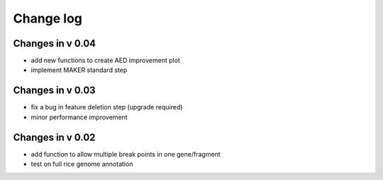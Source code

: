 Change log
==========

Changes in v 0.04
-----------------
* add new functions to create AED improvement plot
* implement MAKER standard step

Changes in v 0.03
-----------------
* fix a bug in feature deletion step (upgrade required)
* minor performance improvement

Changes in v 0.02
-----------------
* add function to allow multiple break points in one gene/fragment
* test on full rice genome annotation
